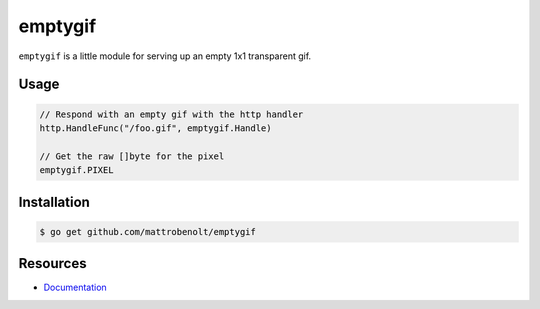emptygif
========

``emptygif`` is a little module for serving up an empty 1x1 transparent gif.

Usage
~~~~~

.. code-block:: go

    // Respond with an empty gif with the http handler
    http.HandleFunc("/foo.gif", emptygif.Handle)

    // Get the raw []byte for the pixel
    emptygif.PIXEL

Installation
~~~~~~~~~~~~

.. code-block:: console

    $ go get github.com/mattrobenolt/emptygif

Resources
~~~~~~~~~
* `Documentation <http://godoc.org/github.com/mattrobenolt/emptygif>`_
